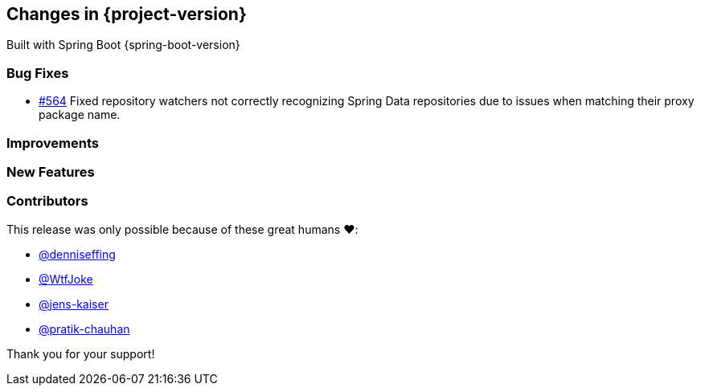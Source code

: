 [[changes]]
== Changes in {project-version}

Built with Spring Boot {spring-boot-version}

=== Bug Fixes
// - https://github.com/codecentric/chaos-monkey-spring-boot/pull/xxx[#xxx] Added example entry. Please don't remove.
- https://github.com/codecentric/chaos-monkey-spring-boot/pull/564[#564] Fixed repository watchers not correctly recognizing Spring Data repositories due to issues when matching their proxy package name.

=== Improvements
// - https://github.com/codecentric/chaos-monkey-spring-boot/pull/xxx[#xxx] Added example entry. Please don't remove.

=== New Features
// - https://github.com/codecentric/chaos-monkey-spring-boot/pull/xxx[#xxx] Added example entry. Please don't remove.

=== Contributors
This release was only possible because of these great humans ❤️:

// - https://github.com/octocat[@octocat]
- https://github.com/octocat[@denniseffing]
- https://github.com/octocat[@WtfJoke]
- https://github.com/octocat[@jens-kaiser]
- https://github.com/octocat[@pratik-chauhan]

Thank you for your support!
